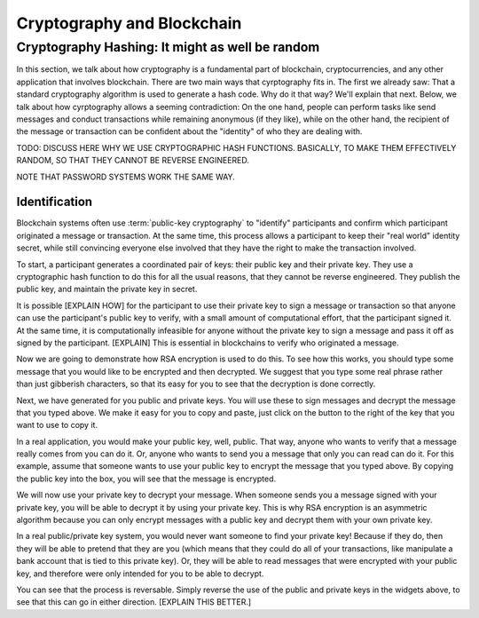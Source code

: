 .. This file is part of the OpenDSA eTextbook project. See
.. http://opendsa.org for more details.
.. Copyright (c) 2012-2020 by the OpenDSA Project Contributors, and
.. distributed under an MIT open source license.

.. avmetadata::
    :author: Lenny Heath, Cliff Shaffer, Bailey Spell, and Jesse Terrazas
   :requires:
   :satisfies:
   :topic:

Cryptography and Blockchain
===========================

Cryptography Hashing: It might as well be random
------------------------------------------------

In this section, we talk about how cryptography is a fundamental part
of blockchain, cryptocurrencies, and any other application that
involves blockchain.
There are two main ways that cyrptography fits in.
The first we already saw: That a standard cryptography algorithm is
used to generate a hash code.
Why do it that way? We'll explain that next.
Below, we talk about how cyrptography allows a seeming contradiction:
On the one hand, people can perform tasks like send messages and
conduct transactions while remaining anonymous (if they like), while
on the other hand, the recipient of the message or transaction can be
confident about the "identity" of who they are dealing with.

TODO: DISCUSS HERE WHY WE USE CRYPTOGRAPHIC HASH FUNCTIONS.
BASICALLY, TO MAKE THEM EFFECTIVELY RANDOM, SO THAT THEY CANNOT BE
REVERSE ENGINEERED.

NOTE THAT PASSWORD SYSTEMS WORK THE SAME WAY.


Identification
~~~~~~~~~~~~~~

Blockchain systems often use :term:`public-key cryptography` to
"identify" participants and confirm which participant originated a
message or transaction.
At the same time, this process allows a participant to keep their
"real world" identity secret, while still convincing everyone else
involved that they have the right to make the transaction involved.

To start, a participant generates a coordinated pair of keys:
their public key and their private key.
They use a cryptographic hash function to do this for all the usual
reasons, that they cannot be reverse engineered.
They publish the public key, and maintain the private key in secret.

It is possible [EXPLAIN HOW] for the participant to use their private
key to sign a message or transaction so that anyone can use the
participant's public key to verify, with a small amount of
computational effort, that the participant signed it.
At the same time, it is computationally infeasible for
anyone without the private key to sign a message and pass it off as
signed by the participant. [EXPLAIN]
This is essential in blockchains to verify who originated a message.

Now we are going to demonstrate how RSA encryption is used to do this.
To see how this works, you should type some message that you would
like to be encrypted and then decrypted.
We suggest that you type some real phrase rather than just gibberish
characters, so that its easy for you to see that the decryption is
done correctly.

.. maybe take this out and just let them input it in the third step 

.. _InputMessage:

.. avembed:: AV/Blockchain/InputMessage.html pe
   :long_name: Inputting a Message to get Decrypted

.. We need a passphrase that will allow us to encrypt your message that you
.. have just typed and will allow us to generate the public and private keys.

.. .. _Passphrase:

.. .. avembed:: AV/Blockchain/Passphrase.html pe
..    :long_name: Inputting a Passphrase for the encryption keys

Next, we have generated for you public and private keys.
You will use these to sign messages and decrypt the message that you
typed above.
We make it easy for you to copy and paste, just click on the button to
the right of the key that you want to use to copy it.

.. _Keys:

.. avembed:: AV/Blockchain/Keys.html pe
   :long_name: Public and Private Keys

In a real application, you would make your public key, well, public.
That way, anyone who wants to verify that a message really comes from
you can do it.
Or, anyone who wants to send you a message that only you can read can
do it.
For this example, assume that someone wants to use your public key 
to encrypt the message that you typed above.
By copying the public key into the box, you will see that the message
is encrypted.

.. maybe change this and just have them input the message here
.. signed message with the public key. this should also show what
.. their message is

.. _Encrypt:

.. avembed:: AV/Blockchain/Encrypt.html pe
   :long_name: Encrypt with Public Key

We will now use your private key to decrypt your message.
When someone sends you a message signed with your private key, you
will be able to decrypt it by using your private key.
This is why RSA encryption is an asymmetric algorithm because you can
only encrypt messages with a public key and decrypt them with your own
private key.

.. decrypting with the private key 

.. Decrypt:

.. avembed:: AV/Blockchain/Decrypt.html pe
   :long_name: Decrypt with Private Key

In a real public/private key system, you would never want someone to
find your private key!
Because if they do, then they will be able to pretend that they are
you (which means that they could do all of your transactions, like
manipulate a bank account that is tied to this private key).
Or, they will be able to read messages that were encrypted with your
public key, and therefore were only intended for you to be able to
decrypt.

You can see that the process is reversable.
Simply reverse the use of the public and private keys in the widgets
above, to see that this can go in either direction. [EXPLAIN THIS BETTER.]
